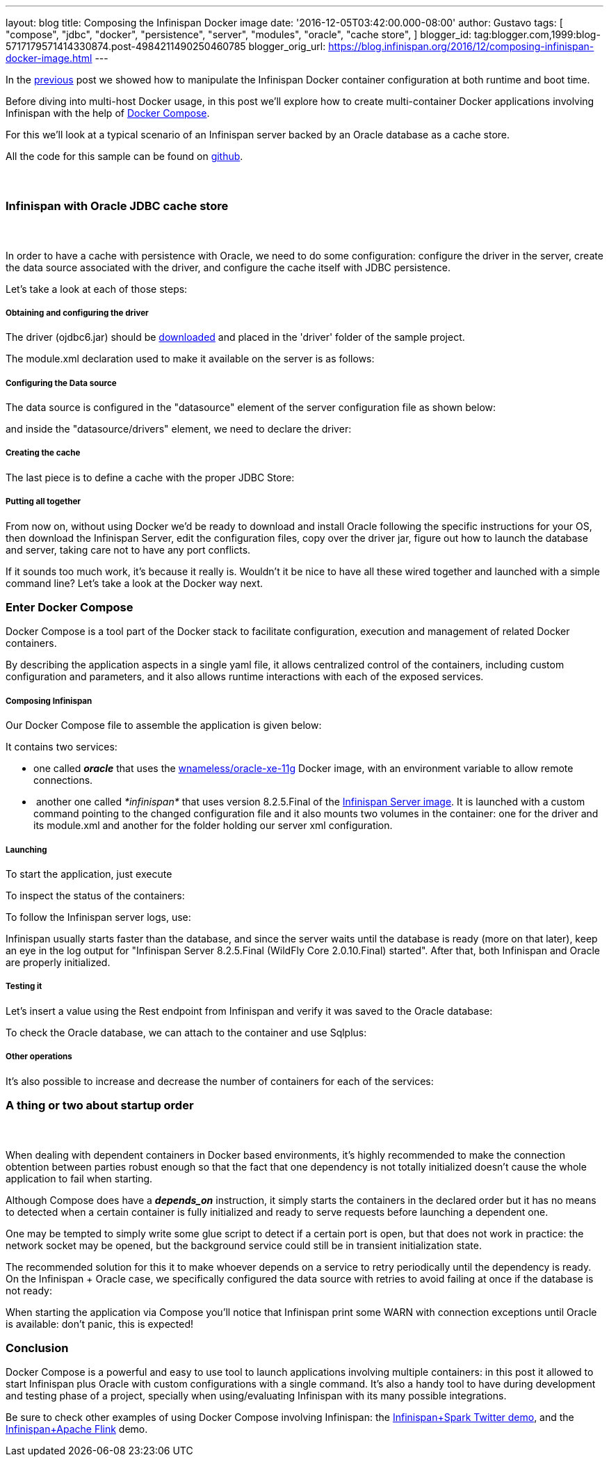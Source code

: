 ---
layout: blog
title: Composing the Infinispan Docker image
date: '2016-12-05T03:42:00.000-08:00'
author: Gustavo
tags: [ "compose",
"jdbc",
"docker",
"persistence",
"server",
"modules",
"oracle",
"cache store",
]
blogger_id: tag:blogger.com,1999:blog-5717179571414330874.post-4984211490250460785
blogger_orig_url: https://blog.infinispan.org/2016/12/composing-infinispan-docker-image.html
---

In the
http://blog.infinispan.org/2016/10/infinispan-docker-image-custom.html[previous]
post we showed how to manipulate the Infinispan Docker container
configuration at both runtime and boot time.

Before diving into multi-host Docker usage, in this post we'll explore
how to create multi-container Docker applications involving Infinispan
with the help of https://docs.docker.com/compose/[Docker Compose].

For this we'll look at a typical scenario of an Infinispan server backed
by an Oracle database as a cache store.

All the code for this sample can be found on
https://github.com/gustavonalle/infinispan-docker-compose[github].


===  

=== Infinispan with Oracle JDBC cache store

===  


In order to have a cache with persistence with Oracle, we need to do
some configuration: configure the driver in the server, create the data
source associated with the driver, and configure the cache itself with
JDBC persistence.


Let's take a look at each of those steps:

===== Obtaining and configuring the driver

The driver (ojdbc6.jar) should be
http://www.oracle.com/technetwork/apps-tech/jdbc-112010-090769.html[downloaded]
and placed in the 'driver' folder of the sample project.

The module.xml declaration used to make it available on the server is as
follows:




===== Configuring the Data source

The data source is configured in the "datasource" element of the server
configuration file as shown below:



and inside the "datasource/drivers" element, we need to declare the
driver:




===== Creating the cache

The last piece is to define a cache with the proper JDBC Store:




===== Putting all together

From now on, without using Docker we'd be ready to download and install
Oracle following the specific instructions for your OS, then download
the Infinispan Server, edit the configuration files, copy over the
driver jar, figure out how to launch the database and server, taking
care not to have any port conflicts.

If it sounds too much work, it's because it really is. Wouldn't it be
nice to have all these wired together and launched with a simple command
line? Let's take a look at the Docker way next. 

=== Enter Docker Compose


Docker Compose is a tool part of the Docker stack to facilitate
configuration, execution and management of related Docker containers.

By describing the application aspects in a single yaml file, it allows
centralized control of the containers, including custom configuration
and parameters, and it also allows runtime interactions with each of the
exposed services.


===== Composing Infinispan

Our Docker Compose file to assemble the application is given below:


It contains two services:

* one called *_oracle_* that uses the
https://hub.docker.com/r/wnameless/oracle-xe-11g/[wnameless/oracle-xe-11g]
Docker image, with an environment variable to allow remote connections.
*  another one called _*infinispan*_ that uses version 8.2.5.Final of
the
https://store.docker.com/community/images/jboss/infinispan-server[Infinispan
Server image]. It is launched with a custom command pointing to the
changed configuration file and it also mounts two volumes in the
container: one for the driver and its module.xml and another for the
folder holding our server xml configuration.

===== Launching

To start the application, just execute



To inspect the status of the containers:



To follow the Infinispan server logs, use:



Infinispan usually starts faster than the database, and since the server
waits until the database is ready (more on that later), keep an eye in
the log output for "Infinispan Server 8.2.5.Final (WildFly Core
2.0.10.Final) started". After that, both Infinispan and Oracle are
properly initialized.

===== Testing it

Let's insert a value using the Rest endpoint from Infinispan and verify
it was saved to the Oracle database:



To check the Oracle database, we can attach to the container and use
Sqlplus:




===== Other operations


It's also possible to increase and decrease the number of containers for
each of the services:





=== A thing or two about startup order

===  

When dealing with dependent containers in Docker based environments,
it's highly recommended to make the connection obtention between parties
robust enough so that the fact that one dependency is not totally
initialized doesn't cause the whole application to fail when starting.

Although Compose does have a *_depends_on_* instruction, it simply
starts the containers in the declared order but it has no means to
detected when a certain container is fully initialized and ready to
serve requests before launching a dependent one.

One may be tempted to simply write some glue script to detect if a
certain port is open, but that does not work in practice: the network
socket may be opened, but the background service could still be in
transient initialization state.

The recommended solution for this it to make whoever depends on a
service to retry periodically until the dependency is ready. On the
Infinispan + Oracle case, we specifically configured the data source
with retries to avoid failing at once if the database is not ready:


When starting the application via Compose you'll notice that Infinispan
print some WARN with connection exceptions until Oracle is available:
don't panic, this is expected!



=== Conclusion


Docker Compose is a powerful and easy to use tool to launch applications
involving multiple containers: in this post it allowed to start
Infinispan plus Oracle with custom configurations with a single
command.
It's also a handy tool to have during development and testing phase of a
project, specially when using/evaluating Infinispan with its many
possible integrations.

Be sure to check other examples of using Docker Compose involving
Infinispan: the
https://github.com/infinispan/infinispan-spark/tree/master/examples/twitter[Infinispan+Spark
Twitter demo], and the
https://github.com/infinispan/infinispan-hadoop/tree/master/samples/flink[Infinispan+Apache
Flink] demo.


